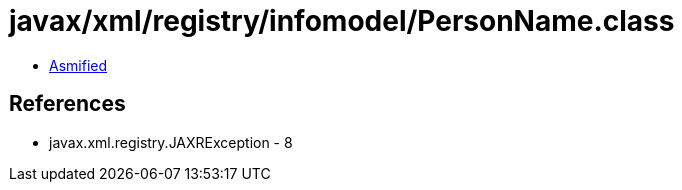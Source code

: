 = javax/xml/registry/infomodel/PersonName.class

 - link:PersonName-asmified.java[Asmified]

== References

 - javax.xml.registry.JAXRException - 8
